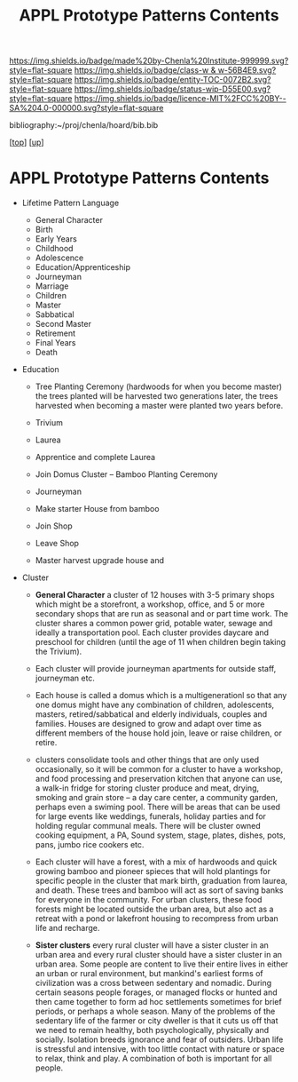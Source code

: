 #   -*- mode: org; fill-column: 60 -*-
#+STARTUP: showall
#+TITLE:   APPL Prototype Patterns Contents
#+LINK: pdf   pdfview:~/proj/chenla/hoard/lib/

[[https://img.shields.io/badge/made%20by-Chenla%20Institute-999999.svg?style=flat-square]] 
[[https://img.shields.io/badge/class-w & w-56B4E9.svg?style=flat-square]]
[[https://img.shields.io/badge/entity-TOC-0072B2.svg?style=flat-square]]
[[https://img.shields.io/badge/status-wip-D55E00.svg?style=flat-square]]
[[https://img.shields.io/badge/licence-MIT%2FCC%20BY--SA%204.0-000000.svg?style=flat-square]]

bibliography:~/proj/chenla/hoard/bib.bib

[[[../../index.org][top]]] [[[../index.org][up]]]

* APPL Prototype Patterns Contents
  :PROPERTIES:
  :CUSTOM_ID:
  :Name:      /home/deerpig/proj/chenla/warp/proto/index.org
  :Created:   2018-09-11T08:39@Prek Leap (11.642600N-104.919210W)
  :ID:        584e8cf7-98e2-446a-a4b0-b970969549c1
  :VER:       589902024.668915974
  :GEO:       48P-491193-1287029-15
  :BXID:      proj:XEN1-1557
  :Class:     primer
  :Entity:    toc
  :Status:    wip 
  :Licence:   MIT/CC BY-SA 4.0
  :END:



  - Lifetime Pattern Language

    - General Character
    - Birth
    - Early Years
    - Childhood
    - Adolescence
    - Education/Apprenticeship
    - Journeyman
    - Marriage
    - Children
    - Master
    - Sabbatical
    - Second Master
    - Retirement
    - Final Years
    - Death


  - Education
    - Tree Planting Ceremony (hardwoods for when you become master)
      the trees planted will be harvested two generations later, the
      trees harvested when becoming a master were planted two years
      before.

    - Trivium
    - Laurea
    - Apprentice and complete Laurea
    - Join Domus Cluster -- Bamboo Planting Ceremony
    - Journeyman
    - Make starter House from bamboo
    - Join Shop
    
    - Leave Shop
    - Master
      harvest upgrade house and   




  - Cluster
    - *General Character* a cluster of 12 houses with 3-5 primary
      shops which might be a storefront, a workshop, office, and 5 or
      more secondary shops that are run as seasonal and or part time
      work.  The cluster shares a common power grid, potable water,
      sewage and ideally a transportation pool.  Each cluster provides
      daycare and preschool for children (until the age of 11 when
      children begin taking the Trivium).

    - Each cluster will provide journeyman apartments for outside
      staff, journeyman etc.

    - Each house is called a domus which is a multigenerationl so that
      any one domus might have any combination of children,
      adolescents, masters, retired/sabbatical and elderly
      individuals, couples and families.  Houses are designed to grow
      and adapt over time as different members of the house hold join,
      leave or raise children, or retire.

    - clusters consolidate tools and other things that are only used
      occasionally, so it will be common for a cluster to have a
      workshop, and food processing and preservation kitchen that
      anyone can use, a walk-in fridge for storing cluster produce and
      meat, drying, smoking and grain store -- a day care center, a
      community garden, perhaps even a swiming pool.  There will be
      areas that can be used for large events like weddings, funerals,
      holiday parties and for holding regular communal meals.  There
      will be cluster owned cooking equipment, a PA, Sound system,
      stage, plates, dishes, pots, pans, jumbo rice cookers etc.

    - Each cluster will have a forest, with a mix of hardwoods and
      quick growing bamboo and pioneer spieces that will hold
      plantings for specific people in the cluster that mark birth,
      graduation from laurea, and death.  These trees and bamboo will
      act as sort of saving banks for everyone in the community.  For
      urban clusters, these food forests might be located outside the
      urban area, but also act as a retreat with a pond or lakefront
      housing to recompress from urban life and recharge.

    - *Sister clusters*  every rural cluster will have a sister
      cluster in an urban area and every rural cluster should have a
      sister cluster in an urban area.  Some people are content to
      live their entire lives in either an urban or rural environment,
      but mankind's earliest forms of civilization was a cross between
      sedentary and nomadic.  During certain seasons people forages,
      or managed flocks or hunted and then came together to form ad
      hoc settlements sometimes for brief periods, or perhaps a whole
      season.  Many of the problems of the sedentary life of the
      farmer or city dweller is that it cuts us off that we need to
      remain healthy, both psychologically, physically and socially.
      Isolation breeds ignorance and fear of outsiders.  Urban life is
      stressful and intensive, with too little contact with nature or
      space to relax, think and play.  A combination of both is
      important for all people. 
      
